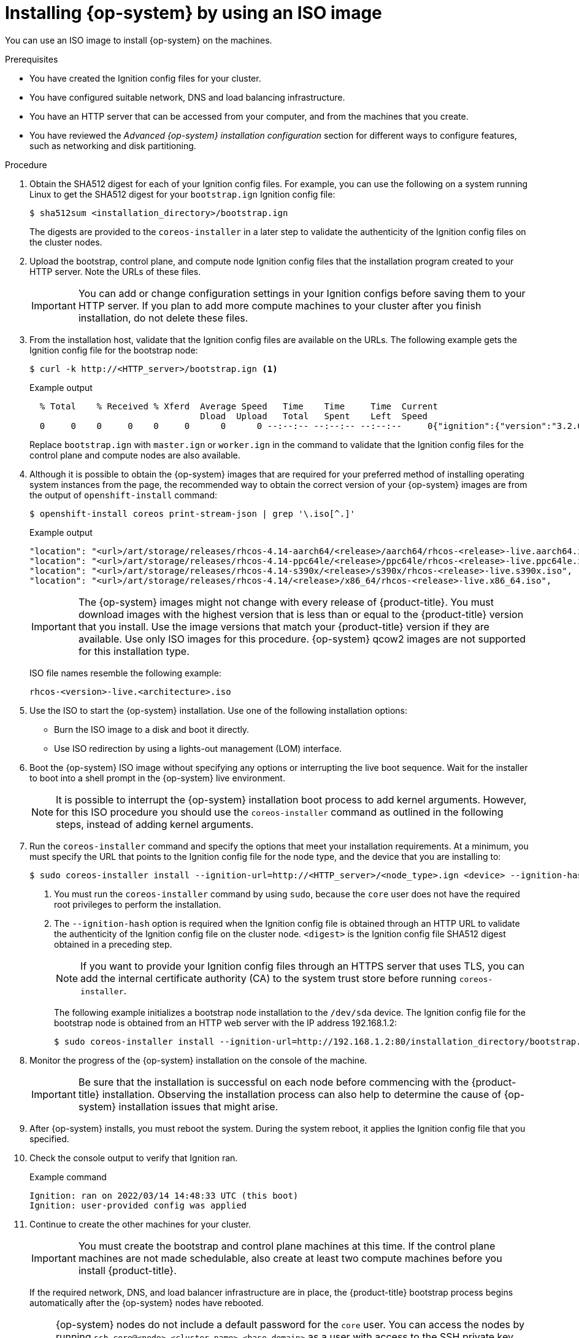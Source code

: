 // Module included in the following assemblies:
//
// * installing/installing_bare_metal/installing-bare-metal-network-customizations.adoc
// * installing/installing_bare_metal/installing-bare-metal.adoc
// * installing/installing_bare_metal/installing-restricted-networks-bare-metal.adoc
// * installing/installing_ibm_power/installing-ibm-power-reg.adoc
// * installing/installing_ibm_power/installing-restricted-networks-ibm-power-reg.adoc
// * installing/installing_platform_agnostic/installing-platform-agnostic.adoc

ifeval::["{context}" == "installing-ibm-power-reg"]
:ibm-power-reg:
endif::[]
ifeval::["{context}" == "installing-restricted-networks-ibm-power-reg"]
:ibm-power-reg:
endif::[]

:_mod-docs-content-type: PROCEDURE
[id="installation-user-infra-machines-iso_{context}"]
= Installing {op-system} by using an ISO image

You can use an ISO image to install {op-system} on the machines.

.Prerequisites

* You have created the Ignition config files for your cluster.
* You have configured suitable network, DNS and load balancing infrastructure.
* You have an HTTP server that can be accessed from your computer, and from the machines that you create.
* You have reviewed the _Advanced {op-system} installation configuration_ section for different ways to configure features, such as networking and disk partitioning.

.Procedure

. Obtain the SHA512 digest for each of your Ignition config files. For example, you can use the following on a system running Linux to get the SHA512 digest for your `bootstrap.ign` Ignition config file:
+
[source,terminal]
----
$ sha512sum <installation_directory>/bootstrap.ign
----
+
The digests are provided to the `coreos-installer` in a later step to validate the authenticity of the Ignition config files on the cluster nodes.

. Upload the bootstrap, control plane, and compute node Ignition config files that the installation program created to your HTTP server. Note the URLs of these files.
+
[IMPORTANT]
====
You can add or change configuration settings in your Ignition configs before saving them to your HTTP server. If you plan to add more compute machines to your cluster after you finish installation, do not delete these files.
====

. From the installation host, validate that the Ignition config files are available on the URLs. The following example gets the Ignition config file for the bootstrap node:
+
[source,terminal]
----
$ curl -k http://<HTTP_server>/bootstrap.ign <1>
----
+
.Example output
[source,terminal]
----
  % Total    % Received % Xferd  Average Speed   Time    Time     Time  Current
                                 Dload  Upload   Total   Spent    Left  Speed
  0     0    0     0    0     0      0      0 --:--:-- --:--:-- --:--:--     0{"ignition":{"version":"3.2.0"},"passwd":{"users":[{"name":"core","sshAuthorizedKeys":["ssh-rsa...
----
+
Replace `bootstrap.ign` with `master.ign` or `worker.ign` in the command to validate that the Ignition config files for the control plane and compute nodes are also available.
+
. Although it is possible to obtain the {op-system} images that are required for your preferred method of installing operating system instances from the
ifdef::openshift-enterprise[]
ifndef::ibm-power-reg[]
link:https://mirror.openshift.com/pub/openshift-v4/x86_64/dependencies/rhcos/[{op-system} image mirror]
endif::ibm-power-reg[]
endif::openshift-enterprise[]
ifdef::openshift-origin[]
link:https://getfedora.org/en/coreos/download?tab=metal_virtualized&stream=stable[{op-system}]
endif::openshift-origin[]
ifdef::ibm-power-reg[]
link:https://mirror.openshift.com/pub/openshift-v4/ppc64le/dependencies/rhcos/[{op-system} image mirror]
endif::ibm-power-reg[]
page, the recommended way to obtain the correct version of your {op-system} images are from the output of `openshift-install` command:
+
[source,terminal]
----
$ openshift-install coreos print-stream-json | grep '\.iso[^.]'
----
+
.Example output
[source,terminal]
ifndef::openshift-origin[]
----
"location": "<url>/art/storage/releases/rhcos-4.14-aarch64/<release>/aarch64/rhcos-<release>-live.aarch64.iso",
"location": "<url>/art/storage/releases/rhcos-4.14-ppc64le/<release>/ppc64le/rhcos-<release>-live.ppc64le.iso",
"location": "<url>/art/storage/releases/rhcos-4.14-s390x/<release>/s390x/rhcos-<release>-live.s390x.iso",
"location": "<url>/art/storage/releases/rhcos-4.14/<release>/x86_64/rhcos-<release>-live.x86_64.iso",
----
endif::openshift-origin[]
ifdef::openshift-origin[]
----
"location": "<url>/prod/streams/stable/builds/<release>/x86_64/fedora-coreos-<release>-live.x86_64.iso",
----
endif::openshift-origin[]
+
[IMPORTANT]
====
The {op-system} images might not change with every release of {product-title}. You must download images with the highest version that is less than or equal to the {product-title} version that you install. Use the image versions that match your {product-title} version if they are available. Use only ISO images for this procedure. {op-system} qcow2 images are not supported for this installation type.
====
+
ISO file names resemble the following example:
+
ifndef::openshift-origin[]
`rhcos-<version>-live.<architecture>.iso`
endif::openshift-origin[]
ifdef::openshift-origin[]
`fedora-coreos-<version>-live.<architecture>.iso`
endif::openshift-origin[]

. Use the ISO to start the {op-system} installation. Use one of the following installation options:
** Burn the ISO image to a disk and boot it directly.
** Use ISO redirection by using a lights-out management (LOM) interface.

. Boot the {op-system} ISO image without specifying any options or interrupting the live boot sequence. Wait for the installer to boot into a shell prompt in the {op-system} live environment.
+
[NOTE]
====
It is possible to interrupt the {op-system} installation boot process to add kernel arguments. However, for this ISO procedure you should use the `coreos-installer` command as outlined in the following steps, instead of adding kernel arguments.
====

. Run the `coreos-installer` command and specify the options that meet your installation requirements. At a minimum, you must specify the URL that points to the Ignition config file for the node type, and the device that you are installing to:
+
[source,terminal]
----
$ sudo coreos-installer install --ignition-url=http://<HTTP_server>/<node_type>.ign <device> --ignition-hash=sha512-<digest> <1><2>
----
<1> You must run the `coreos-installer` command by using `sudo`, because the `core` user does not have the required root privileges to perform the installation.
<2> The `--ignition-hash` option is required when the Ignition config file is obtained through an HTTP URL to validate the authenticity of the Ignition config file on the cluster node. `<digest>` is the Ignition config file SHA512 digest obtained in a preceding step.
+
[NOTE]
====
If you want to provide your Ignition config files through an HTTPS server that uses TLS, you can add the internal certificate authority (CA) to the system trust store before running `coreos-installer`.
====
+
The following example initializes a bootstrap node installation to the `/dev/sda` device. The Ignition config file for the bootstrap node is obtained from an HTTP web server with the IP address 192.168.1.2:
+
[source,terminal]
----
$ sudo coreos-installer install --ignition-url=http://192.168.1.2:80/installation_directory/bootstrap.ign /dev/sda --ignition-hash=sha512-a5a2d43879223273c9b60af66b44202a1d1248fc01cf156c46d4a79f552b6bad47bc8cc78ddf0116e80c59d2ea9e32ba53bc807afbca581aa059311def2c3e3b
----

. Monitor the progress of the {op-system} installation on the console of the machine.
+
[IMPORTANT]
====
Be sure that the installation is successful on each node before commencing with the {product-title} installation. Observing the installation process can also help to determine the cause of {op-system} installation issues that might arise.
====

. After {op-system} installs, you must reboot the system. During the system reboot, it applies the Ignition config file that you specified.

. Check the console output to verify that Ignition ran.
+
.Example command
[source,terminal]
----
Ignition: ran on 2022/03/14 14:48:33 UTC (this boot)
Ignition: user-provided config was applied
----

. Continue to create the other machines for your cluster.
+
[IMPORTANT]
====
You must create the bootstrap and control plane machines at this time. If the control plane machines are not made schedulable, also create at least two compute machines before you install {product-title}.
====
+
If the required network, DNS, and load balancer infrastructure are in place, the {product-title} bootstrap process begins automatically after the {op-system} nodes have rebooted.
+
[NOTE]
====
{op-system} nodes do not include a default password for the `core` user. You can access the nodes by running `ssh core@<node>.<cluster_name>.<base_domain>` as a user with access to the SSH private key that is paired to the public key that you specified in your `install_config.yaml` file. {product-title} 4 cluster nodes running {op-system} are immutable and rely on Operators to apply cluster changes. Accessing cluster nodes by using SSH is not recommended. However, when investigating installation issues, if the {product-title} API is not available, or the kubelet is not properly functioning on a target node, SSH access might be required for debugging or disaster recovery.
====

ifeval::["{context}" == "installing-ibm-power-reg"]
:!ibm-power-reg:
endif::[]
ifeval::["{context}" == "installing-restricted-networks-ibm-power-reg"]
:!ibm-power-reg:
endif::[]
